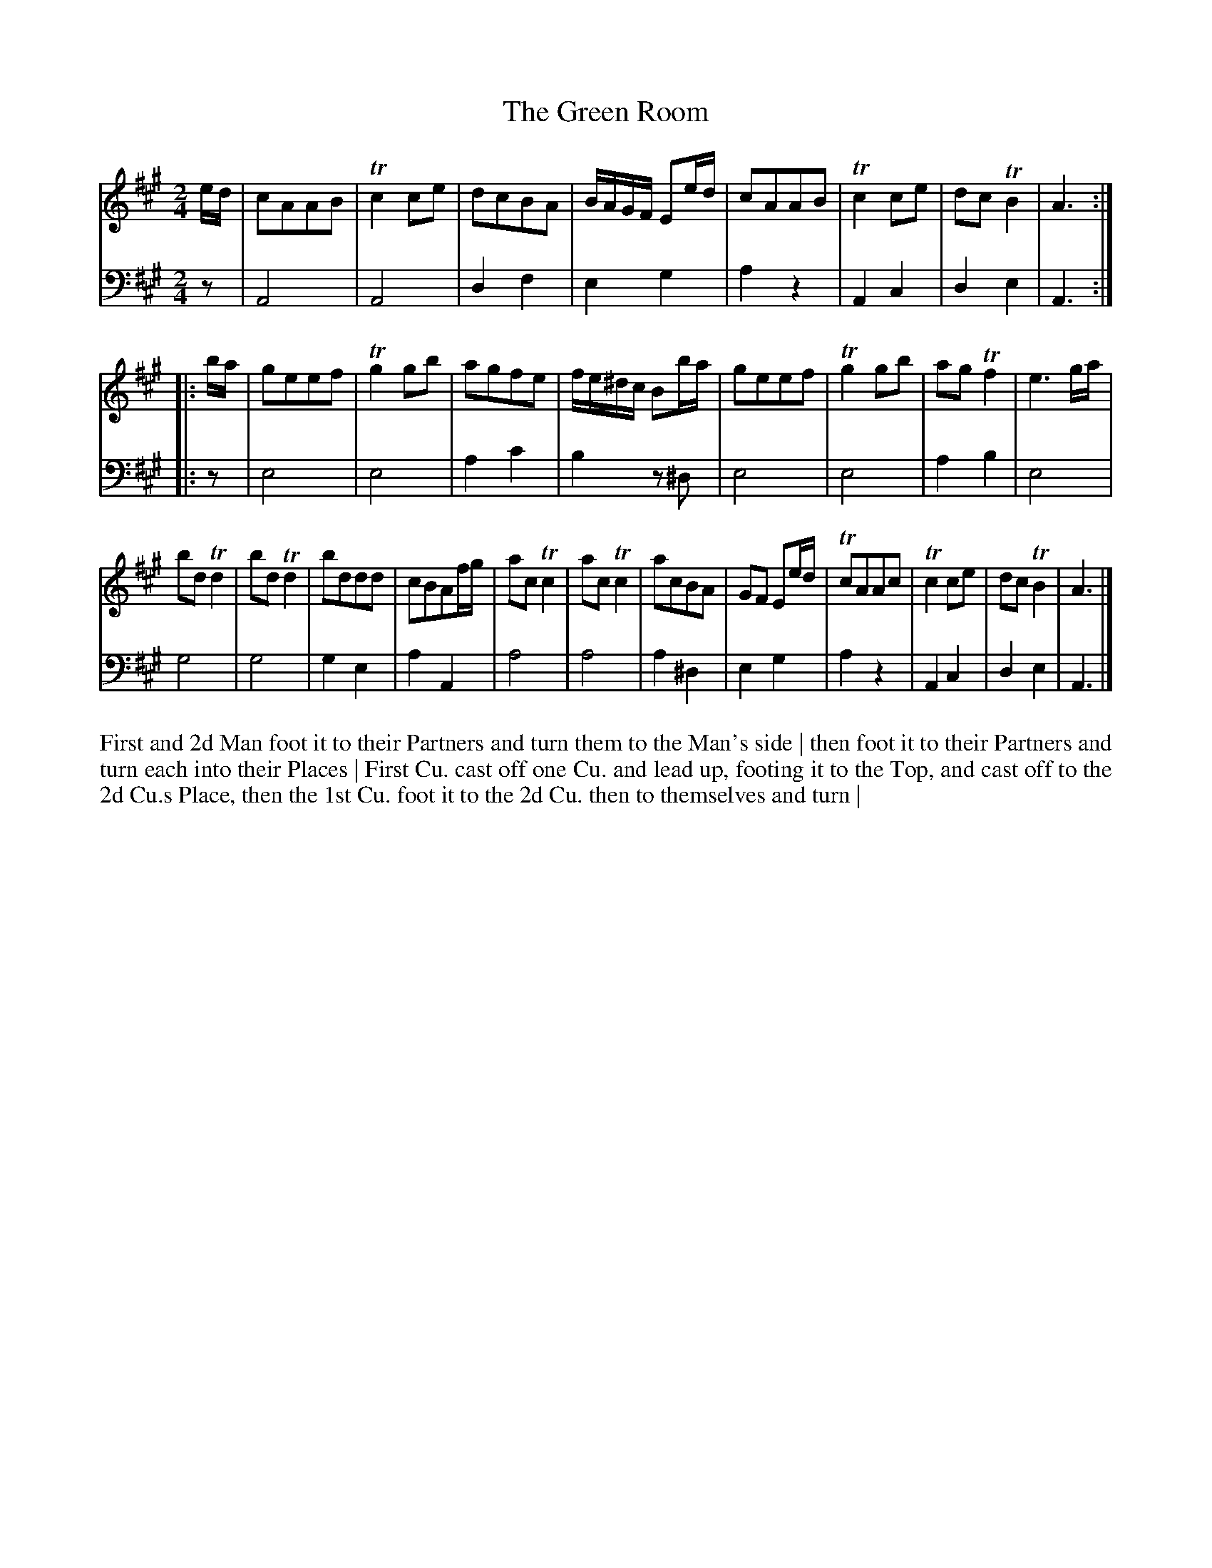 X: 4290
T: The Green Room
N: Pub: J. Walsh, London, 1748
Z: 2012 John Chambers <jc:trillian.mit.edu>
N: The 2nd part has a begin-repeat but no end-repeat, and 20 bars.
M: 2/4
L: 1/8
K: A
%
V: 1
e/d/ |\
cAAB | Tc2ce | dcBA | B/A/G/F/ Ee/d/ |\
cAAB | Tc2ce | dcTB2 | A3 :|
|: b/a/ |\
geef | Tg2gb | agfe | f/e/^d/c/ Bb/a/ |\
geef | Tg2gb | agTf2 | e3 g/a/ |
bdTd2 | bdTd2 | bddd | cBAf/g/ |\
acTc2 | acTc2 | acBA | GF Ee/d/ |\
TcAAc | Tc2ce | dcTB2 | A3 |]
%
V: 2 clef=bass middle=d
z |\
A4 | A4 | d2f2 | e2g2 | a2z2 | A2c2 | d2e2 | A3 :|
|: z |\
e4 | e4 | a2c'2 | b2z^d | e4 | e4 | a2b2 | e4 |
g4 | g4 | g2e2 | a2A2 | a4 | a4 | a2^d2 | e2g2 |
a2z2 | A2c2 | d2e2 | A3 |]
%%begintext align
First and 2d Man foot it to their Partners and turn them to the Man's side |
then foot it to their Partners and turn each into their Places |
First Cu. cast off one Cu. and lead up, footing it to the Top, and cast off to the 2d
Cu.s Place, then the 1st Cu. foot it to the 2d Cu. then to themselves and turn |
%%endtext
